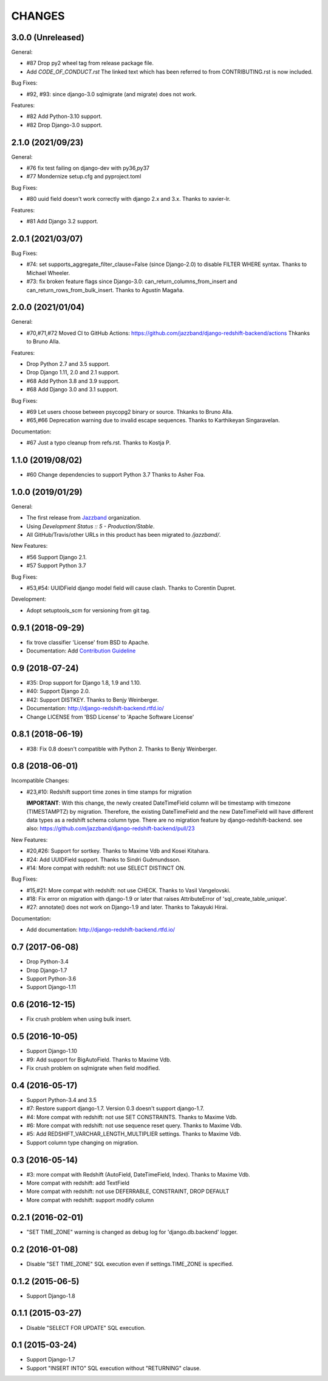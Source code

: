 CHANGES
=======

3.0.0 (Unreleased)
------------------

General:

* #87 Drop py2 wheel tag from release package file.
* Add `CODE_OF_CONDUCT.rst` The linked text which has been referred to from CONTRIBUTING.rst is now included.


Bug Fixes:

* #92, #93: since django-3.0 sqlmigrate (and migrate) does not work.

Features:

* #82 Add Python-3.10 support.
* #82 Drop Django-3.0 support.

2.1.0 (2021/09/23)
------------------

General:

* #76 fix test failing on django-dev with py36,py37
* #77 Mondernize setup.cfg and pyproject.toml

Bug Fixes:

* #80 uuid field doesn't work correctly with django 2.x and 3.x. Thanks to xavier-lr.

Features:

* #81 Add Django 3.2 support.

2.0.1 (2021/03/07)
------------------

Bug Fixes:

* #74: set supports_aggregate_filter_clause=False (since Django-2.0) to disable FILTER WHERE syntax. Thanks to Michael Wheeler.
* #73: fix broken feature flags since Django-3.0: can_return_columns_from_insert and can_return_rows_from_bulk_insert. Thanks to Agustín Magaña.

2.0.0 (2021/01/04)
-------------------

General:

* #70,#71,#72 Moved CI to GitHub Actions: https://github.com/jazzband/django-redshift-backend/actions
  Thkanks to Bruno Alla.

Features:

* Drop Python 2.7 and 3.5 support.
* Drop Django 1.11, 2.0 and 2.1 support.
* #68 Add Python 3.8 and 3.9 support.
* #68 Add Django 3.0 and 3.1 support.

Bug Fixes:

* #69 Let users choose between psycopg2 binary or source. Thkanks to Bruno Alla.
* #65,#66 Deprecation warning due to invalid escape sequences. Thanks to Karthikeyan Singaravelan.

Documentation:

* #67 Just a typo cleanup from refs.rst. Thanks to Kostja P.

1.1.0 (2019/08/02)
------------------

* #60 Change dependencies to support Python 3.7 Thanks to Asher Foa.

1.0.0 (2019/01/29)
------------------

General:

* The first release from Jazzband_ organization.
* Using `Development Status :: 5 - Production/Stable`.
* All GitHub/Travis/other URLs in this product has been migrated to `/jazzband/`.

New Features:

* #56 Support Django 2.1.
* #57 Support Python 3.7

Bug Fixes:

* #53,#54: UUIDField django model field will cause clash. Thanks to Corentin Dupret.

Development:

* Adopt setuptools_scm for versioning from git tag.

.. _Jazzband: https://jazzband.co/

0.9.1 (2018-09-29)
------------------

* fix trove classifier 'License' from BSD to Apache.
* Documentation: Add `Contribution Guideline`_

.. _Contribution Guideline: https://django-redshift-backend.readthedocs.io/en/master/dev.html#contribution-guideline

0.9 (2018-07-24)
----------------

* #35: Drop support for Django 1.8, 1.9 and 1.10.
* #40: Support Django 2.0.
* #42: Support DISTKEY. Thanks to Benjy Weinberger.
* Documentation: http://django-redshift-backend.rtfd.io/
* Change LICENSE from 'BSD License' to 'Apache Software License'

0.8.1 (2018-06-19)
------------------

* #38: Fix 0.8 doesn't compatible with Python 2. Thanks to Benjy Weinberger.

0.8 (2018-06-01)
----------------

Incompatible Changes:

* #23,#10: Redshift support time zones in time stamps for migration

  **IMPORTANT**:
  With this change, the newly created DateTimeField column will be timestamp
  with timezone (TIMESTAMPTZ) by migration. Therefore, the existing
  DateTimeField and the new DateTimeField will have different data types as a
  redshift schema column type.
  There are no migration feature by django-redshift-backend.
  see also: https://github.com/jazzband/django-redshift-backend/pull/23

New Features:

* #20,#26: Support for sortkey. Thanks to Maxime Vdb and Kosei Kitahara.
* #24: Add UUIDField support. Thanks to Sindri Guðmundsson.
* #14: More compat with redshift: not use SELECT DISTINCT ON.

Bug Fixes:

* #15,#21: More compat with redshift: not use CHECK. Thanks to Vasil Vangelovski.
* #18: Fix error on migration with django-1.9 or later that raises AttributeError
  of 'sql_create_table_unique'.
* #27: annotate() does not work on Django-1.9 and later. Thanks to Takayuki Hirai.


Documentation:

* Add documentation: http://django-redshift-backend.rtfd.io/


0.7 (2017-06-08)
----------------

* Drop Python-3.4
* Drop Django-1.7
* Support Python-3.6
* Support Django-1.11

0.6 (2016-12-15)
----------------

* Fix crush problem when using bulk insert.

0.5 (2016-10-05)
----------------

* Support Django-1.10
* #9: Add support for BigAutoField. Thanks to Maxime Vdb.
* Fix crush problem on sqlmigrate when field modified.

0.4 (2016-05-17)
----------------

* Support Python-3.4 and 3.5
* #7: Restore support django-1.7. Version 0.3 doesn't support django-1.7.
* #4: More compat with redshift: not use SET CONSTRAINTS. Thanks to Maxime Vdb.
* #6: More compat with redshift: not use sequence reset query. Thanks to Maxime Vdb.
* #5: Add REDSHIFT_VARCHAR_LENGTH_MULTIPLIER settings. Thanks to Maxime Vdb.
* Support column type changing on migration.

0.3 (2016-05-14)
----------------

* #3: more compat with Redshift (AutoField, DateTimeField, Index). Thanks to Maxime Vdb.
* More compat with redshift: add TextField
* More compat with redshift: not use DEFERRABLE, CONSTRAINT, DROP DEFAULT
* More compat with redshift: support modify column


0.2.1 (2016-02-01)
------------------

* "SET TIME_ZONE" warning is changed as debug log for 'django.db.backend' logger.

0.2 (2016-01-08)
----------------

* Disable "SET TIME_ZONE" SQL execution even if settings.TIME_ZONE is specified.

0.1.2 (2015-06-5)
-----------------

* Support Django-1.8

0.1.1 (2015-03-27)
------------------
* Disable "SELECT FOR UPDATE" SQL execution.

0.1 (2015-03-24)
----------------
* Support Django-1.7
* Support "INSERT INTO" SQL execution without "RETURNING" clause.

